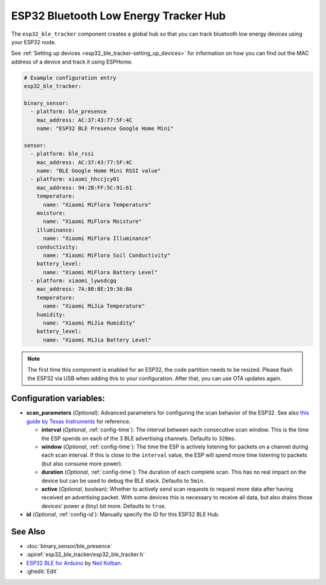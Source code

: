 ESP32 Bluetooth Low Energy Tracker Hub
======================================

.. seo::
    :description: Instructions for setting up ESP32 bluetooth low energy device trackers using ESPHome.
    :image: bluetooth.png

The ``esp32_ble_tracker`` component creates a global hub so that you can track bluetooth low
energy devices using your ESP32 node.

See :ref:`Setting up devices <esp32_ble_tracker-setting_up_devices>`
for information on how you can find out the MAC address of a device and track it using ESPHome.

.. code-block:: yaml

    # Example configuration entry
    esp32_ble_tracker:

    binary_sensor:
      - platform: ble_presence
        mac_address: AC:37:43:77:5F:4C
        name: "ESP32 BLE Presence Google Home Mini"

    sensor:
      - platform: ble_rssi
        mac_address: AC:37:43:77:5F:4C
        name: "BLE Google Home Mini RSSI value"
      - platform: xiaomi_hhccjcy01
        mac_address: 94:2B:FF:5C:91:61
        temperature:
          name: "Xiaomi MiFlora Temperature"
        moisture:
          name: "Xiaomi MiFlora Moisture"
        illuminance:
          name: "Xiaomi MiFlora Illuminance"
        conductivity:
          name: "Xiaomi MiFlora Soil Conductivity"
        battery_level:
          name: "Xiaomi MiFlora Battery Level"
      - platform: xiaomi_lywsdcgq
        mac_address: 7A:80:8E:19:36:BA
        temperature:
          name: "Xiaomi MiJia Temperature"
        humidity:
          name: "Xiaomi MiJia Humidity"
        battery_level:
          name: "Xiaomi MiJia Battery Level"

.. note::

    The first time this component is enabled for an ESP32, the code partition needs to be
    resized. Please flash the ESP32 via USB when adding this to your configuration. After that,
    you can use OTA updates again.


Configuration variables:
------------------------


- **scan_parameters** (*Optional*): Advanced parameters for configuring the scan behavior of the ESP32.
  See also `this guide by Texas Instruments <http://dev.ti.com/tirex/content/simplelink_academy_cc2640r2sdk_1_12_01_16/modules/ble_scan_adv_basic/ble_scan_adv_basic.html#scanning>`__
  for reference.

  - **interval** (*Optional*, :ref:`config-time`): The interval between each consecutive scan window.
    This is the time the ESP spends on each of the 3 BLE advertising channels.
    Defaults to ``320ms``.
  - **window** (*Optional*, :ref:`config-time`): The time the ESP is actively listening for packets
    on a channel during each scan interval. If this is close to the ``interval`` value, the ESP will
    spend more time listening to packets (but also consume more power).
  - **duration** (*Optional*, :ref:`config-time`): The duration of each complete scan. This has no real
    impact on the device but can be used to debug the BLE stack. Defaults to ``5min``.
  - **active** (*Optional*, boolean): Whether to actively send scan requests to request more data
    after having received an advertising packet. With some devices this is necessary to receive all data,
    but also drains those devices' power a (tiny) bit more. Defaults to ``true``.

- **id** (*Optional*, :ref:`config-id`): Manually specify the ID for this ESP32 BLE Hub.

See Also
--------

- :doc:`binary_sensor/ble_presence`
- :apiref:`esp32_ble_tracker/esp32_ble_tracker.h`
- `ESP32 BLE for Arduino <https://github.com/nkolban/ESP32_BLE_Arduino>`__ by `Neil Kolban <https://github.com/nkolban>`__.
- :ghedit:`Edit`
